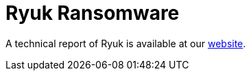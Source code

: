 = Ryuk Ransomware
 
A technical report of Ryuk is available at our https://www.basquecybersecurity.eus/[website].

